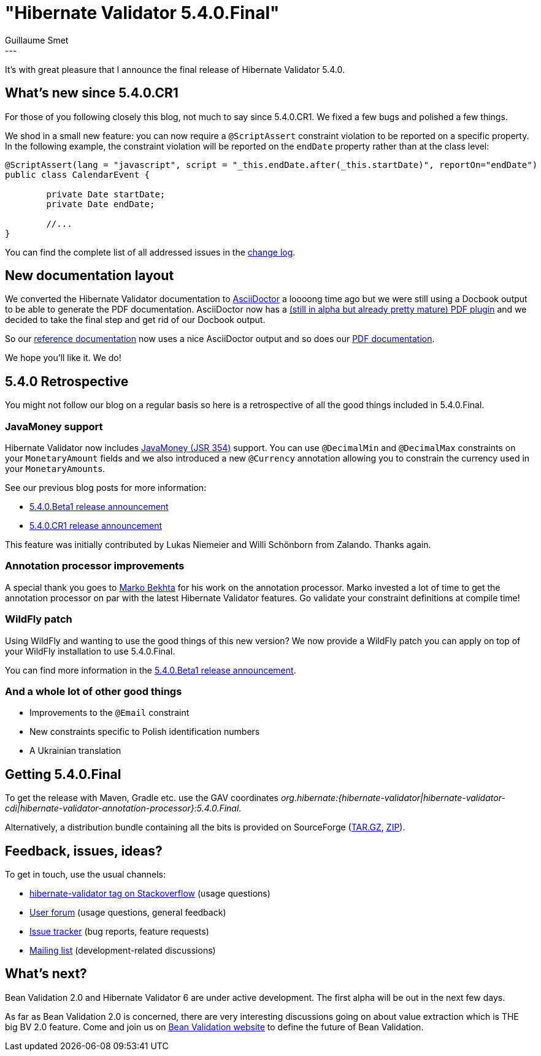 = "Hibernate Validator 5.4.0.Final"
Guillaume Smet
:awestruct-tags: [ "Hibernate Validator", "Releases" ]
:awestruct-layout: blog-post
---

It's with great pleasure that I announce the final release of Hibernate Validator 5.4.0. 

== What's new since 5.4.0.CR1

For those of you following closely this blog, not much to say since 5.4.0.CR1. We fixed a few bugs and polished a few things.

We shod in a small new feature: you can now require a `@ScriptAssert` constraint violation to be reported on a specific property. In the following example, the constraint violation will be reported on the `endDate` property rather than at the class level:

```java
@ScriptAssert(lang = "javascript", script = "_this.endDate.after(_this.startDate)", reportOn="endDate")
public class CalendarEvent {

 	private Date startDate;
 	private Date endDate;

	//...
}
```

You can find the complete list of all addressed issues in the https://github.com/hibernate/hibernate-validator/blob/5.4.0.Final/changelog.txt[change log].

== New documentation layout

We converted the Hibernate Validator documentation to http://asciidoctor.org/[AsciiDoctor] a loooong time ago but we were still using a Docbook output to be able to generate the PDF documentation. AsciiDoctor now has a https://github.com/asciidoctor/asciidoctor-pdf[(still in alpha but already pretty mature) PDF plugin] and we decided to take the final step and get rid of our Docbook output.

So our https://docs.jboss.org/hibernate/stable/validator/reference/en-US/html_single/[reference documentation] now uses a nice AsciiDoctor output and so does our https://docs.jboss.org/hibernate/stable/validator/reference/en-US/pdf/hibernate_validator_reference.pdf[PDF documentation].

We hope you'll like it. We do!

== 5.4.0 Retrospective

You might not follow our blog on a regular basis so here is a retrospective of all the good things included in 5.4.0.Final.

=== JavaMoney support

Hibernate Validator now includes http://javamoney.github.io/[JavaMoney (JSR 354)] support. You can use `@DecimalMin` and `@DecimalMax` constraints on your `MonetaryAmount` fields and we also introduced a new `@Currency` annotation allowing you to constrain the currency used in your ``MonetaryAmount``s.

See our previous blog posts for more information:

 * http://in.relation.to/2016/12/08/hibernate-validator-540-beta1-and-534-final-out/[5.4.0.Beta1 release announcement]
 * http://in.relation.to/2017/01/12/hibernate-validator-540-cr1-final-out/[5.4.0.CR1 release announcement]

This feature was initially contributed by Lukas Niemeier and Willi Schönborn from Zalando. Thanks again.

=== Annotation processor improvements

A special thank you goes to https://github.com/marko-bekhta[Marko Bekhta] for his work on the annotation processor. Marko invested a lot of time to get the annotation processor on par with the latest Hibernate Validator features. Go validate your constraint definitions at compile time!

=== WildFly patch

Using WildFly and wanting to use the good things of this new version? We now provide a WildFly patch you can apply on top of your WildFly installation to use 5.4.0.Final.

You can find more information in the http://in.relation.to/2016/12/08/hibernate-validator-540-beta1-and-534-final-out/#applying-a-wildfly-patch[5.4.0.Beta1 release announcement].

=== And a whole lot of other good things

 * Improvements to the `@Email` constraint
 * New constraints specific to Polish identification numbers
 * A Ukrainian translation

== Getting 5.4.0.Final

To get the release with Maven, Gradle etc. use the GAV coordinates _org.hibernate:{hibernate-validator|hibernate-validator-cdi|hibernate-validator-annotation-processor}:5.4.0.Final_.

Alternatively, a distribution bundle containing all the bits is provided on SourceForge (http://sourceforge.net/projects/hibernate/files/hibernate-validator/5.4.0.Final/hibernate-validator-5.4.0.Final-dist.tar.gz/download[TAR.GZ], http://sourceforge.net/projects/hibernate/files/hibernate-validator/5.4.0.Final/hibernate-validator-5.4.0.Final-dist.zip/download[ZIP]).

== Feedback, issues, ideas?

To get in touch, use the usual channels:

* http://stackoverflow.com/questions/tagged/hibernate-validator[hibernate-validator tag on Stackoverflow] (usage questions)
* https://forum.hibernate.org/viewforum.php?f=31[User forum] (usage questions, general feedback)
* https://hibernate.atlassian.net/browse/HV[Issue tracker] (bug reports, feature requests)
* http://lists.jboss.org/pipermail/hibernate-dev/[Mailing list] (development-related discussions)

== What's next?

Bean Validation 2.0 and Hibernate Validator 6 are under active development. The first alpha will be out in the next few days.

As far as Bean Validation 2.0 is concerned, there are very interesting discussions going on about value extraction which is THE big BV 2.0 feature. Come and join us on http://beanvalidation.org/[Bean Validation website] to define the future of Bean Validation.

